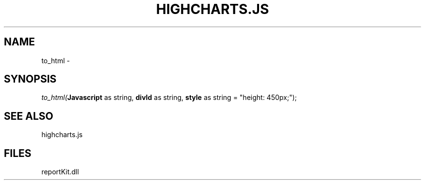 .\" man page create by R# package system.
.TH HIGHCHARTS.JS 1 2000-01-01 "to_html" "to_html"
.SH NAME
to_html \- 
.SH SYNOPSIS
\fIto_html(\fBJavascript\fR as string, 
\fBdivId\fR as string, 
\fBstyle\fR as string = "height: 450px;");\fR
.SH SEE ALSO
highcharts.js
.SH FILES
.PP
reportKit.dll
.PP
